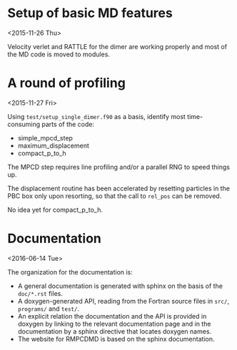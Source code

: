 #+OPTIONS: ^:nil

* Setup of basic MD features
<2015-11-26 Thu>

Velocity verlet and RATTLE for the dimer are working properly and most of the MD code is
moved to modules.

* A round of profiling
<2015-11-27 Fri>

Using =test/setup_single_dimer.f90= as a basis, identify most time-consuming parts of the
code:
- simple_mpcd_step
- maximum_displacement
- compact_p_to_h

The MPCD step requires line profiling and/or a parallel RNG to speed things up.

The displacement routine has been accelerated by resetting particles in the PBC box only
upon resorting, so that the call to =rel_pos= can be removed.

No idea yet for compact_p_to_h.

* Documentation
<2016-06-14 Tue>

The organization for the documentation is:
- A general documentation is generated with sphinx on the basis of the =doc/*.rst= files.
- A doxygen-generated API, reading from the Fortran source files in =src/=, =programs/= and
  =test/=.
- An explicit relation the documentation and the API is provided in doxygen by linking to
  the relevant documentation page and in the documentation by a sphinx directive that
  locates doxygen names.
- The website for RMPCDMD is based on the sphinx documentation.
